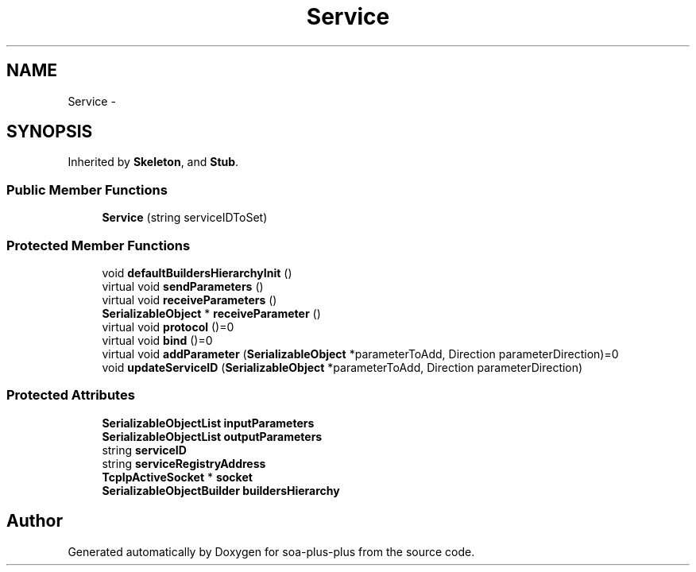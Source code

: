 .TH "Service" 3 "Tue Jul 5 2011" "soa-plus-plus" \" -*- nroff -*-
.ad l
.nh
.SH NAME
Service \- 
.SH SYNOPSIS
.br
.PP
.PP
Inherited by \fBSkeleton\fP, and \fBStub\fP.
.SS "Public Member Functions"

.in +1c
.ti -1c
.RI "\fBService\fP (string serviceIDToSet)"
.br
.in -1c
.SS "Protected Member Functions"

.in +1c
.ti -1c
.RI "void \fBdefaultBuildersHierarchyInit\fP ()"
.br
.ti -1c
.RI "virtual void \fBsendParameters\fP ()"
.br
.ti -1c
.RI "virtual void \fBreceiveParameters\fP ()"
.br
.ti -1c
.RI "\fBSerializableObject\fP * \fBreceiveParameter\fP ()"
.br
.ti -1c
.RI "virtual void \fBprotocol\fP ()=0"
.br
.ti -1c
.RI "virtual void \fBbind\fP ()=0"
.br
.ti -1c
.RI "virtual void \fBaddParameter\fP (\fBSerializableObject\fP *parameterToAdd, Direction parameterDirection)=0"
.br
.ti -1c
.RI "void \fBupdateServiceID\fP (\fBSerializableObject\fP *parameterToAdd, Direction parameterDirection)"
.br
.in -1c
.SS "Protected Attributes"

.in +1c
.ti -1c
.RI "\fBSerializableObjectList\fP \fBinputParameters\fP"
.br
.ti -1c
.RI "\fBSerializableObjectList\fP \fBoutputParameters\fP"
.br
.ti -1c
.RI "string \fBserviceID\fP"
.br
.ti -1c
.RI "string \fBserviceRegistryAddress\fP"
.br
.ti -1c
.RI "\fBTcpIpActiveSocket\fP * \fBsocket\fP"
.br
.ti -1c
.RI "\fBSerializableObjectBuilder\fP \fBbuildersHierarchy\fP"
.br
.in -1c

.SH "Author"
.PP 
Generated automatically by Doxygen for soa-plus-plus from the source code.
